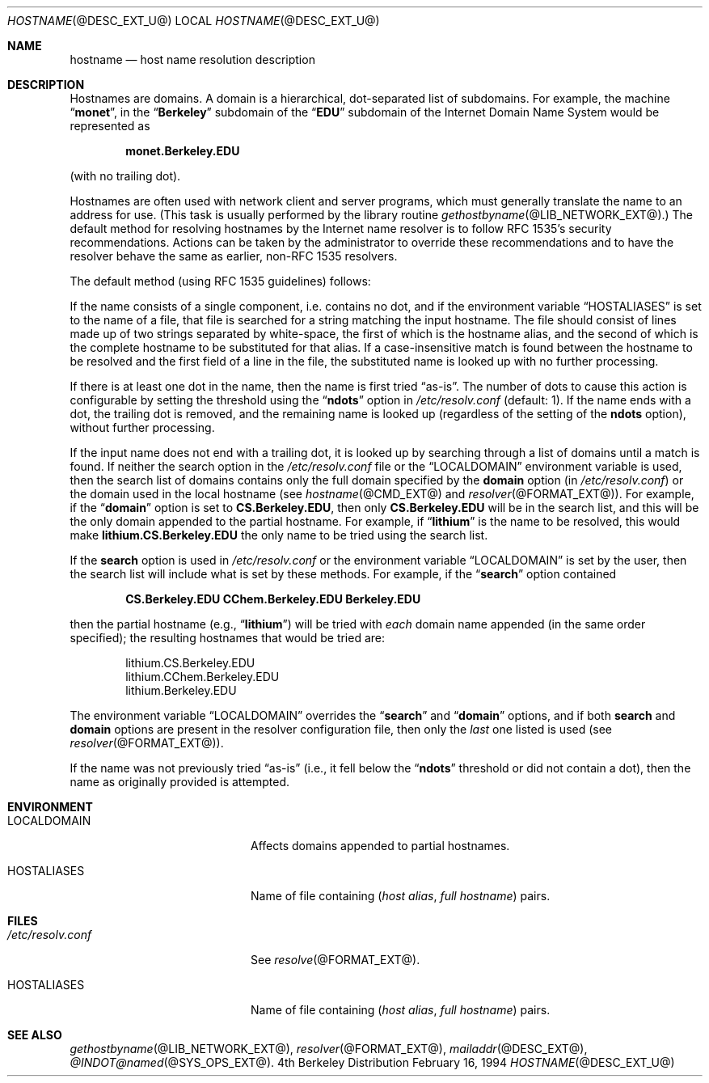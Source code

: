 .\" Copyright (c) 1987 The Regents of the University of California.
.\" All rights reserved.
.\"
.\" Redistribution and use in source and binary forms are permitted
.\" provided that the above copyright notice and this paragraph are
.\" duplicated in all such forms and that any documentation,
.\" advertising materials, and other materials related to such
.\" distribution and use acknowledge that the software was developed
.\" by the University of California, Berkeley.  The name of the
.\" University may not be used to endorse or promote products derived
.\" from this software without specific prior written permission.
.\" THIS SOFTWARE IS PROVIDED ``AS IS'' AND WITHOUT ANY EXPRESS OR
.\" IMPLIED WARRANTIES, INCLUDING, WITHOUT LIMITATION, THE IMPLIED
.\" WARRANTIES OF MERCHANTABILITY AND FITNESS FOR A PARTICULAR PURPOSE.
.\"
.\"	@(#)hostname.7	6.4 (Berkeley) 1/16/90
.\"
.Dd February 16, 1994
.Dt HOSTNAME @DESC_EXT_U@
.Os BSD 4
.Sh NAME
.Nm hostname 
.Nd host name resolution description
.Sh DESCRIPTION
Hostnames are domains.  A domain is a hierarchical, dot-separated list
of subdomains.  For example, the machine 
.Dq Li monet , 
in the 
.Dq Li Berkeley
subdomain of the 
.Dq Li EDU
subdomain of the Internet Domain Name System would be represented as
.Pp
.Dl monet.Berkeley.EDU
.Pp
(with no trailing dot).
.Pp
Hostnames are often used with network client and server programs,
which must generally translate the name to an address for use.
(This task is usually performed by the library routine
.Xr gethostbyname  @LIB_NETWORK_EXT@ . )
The default method for resolving hostnames by the Internet name resolver is
to follow RFC 1535's security recommendations.  Actions can be taken
by the administrator to override these recommendations and to have the
resolver behave the same as earlier, non-RFC 1535 
resolvers.
.Pp
The default method (using RFC 1535 guidelines) follows:
.Pp
If the name consists of a single component, i.e. contains no dot, and if the
environment variable 
.Dq Ev HOSTALIASES 
is set to the name of a file,
that file is searched for a string matching the input hostname.  The file
should consist of lines made up of two strings separated by white-space, the
first of which is the hostname alias, and the second of which is the complete
hostname to be substituted for that alias.  If a case-insensitive match is
found between the hostname to be resolved and the first field of a line in
the file, the substituted name is looked up with no further processing.
.Pp
If there is at least one dot in the name, then the name is first tried 
.Dq as-is .  
The number of dots to cause this action is configurable by setting the
threshold using the 
.Dq Li ndots
option in 
.Pa /etc/resolv.conf
(default:  1).  If the name ends with a dot, the trailing dot is
removed, and the remaining name is looked up (regardless of the setting of
the 
.Li ndots 
option), without further processing. 
.Pp
If the input name does not end with a trailing dot, it is looked up by
searching through a list of domains until a match is found.  If neither the
search option in the
.Pa /etc/resolv.conf
file or the 
.Dq Ev LOCALDOMAIN 
environment variable is used, then the
search list of domains contains only the full domain specified by the 
.Li domain
option (in
.Pa /etc/resolv.conf )
or the domain used in the local hostname (see 
.Xr hostname @CMD_EXT@
and
.Xr resolver @FORMAT_EXT@ ) .
For example, if the 
.Dq Li domain 
option is set to 
.Li CS.Berkeley.EDU ,
then only 
.Li CS.Berkeley.EDU 
will be in the search list, and this will be the only
domain appended to the partial hostname.  For example, if 
.Dq Li lithium 
is the name to be resolved, this would make
.Li lithium.CS.Berkeley.EDU 
the only name to be tried using the search list.
.Pp
If the 
.Li search 
option is used in
.Pa /etc/resolv.conf
or the environment variable 
.Dq Ev LOCALDOMAIN 
is set by the user, then
the search list will include what is set by these methods.  For
example, if the 
.Dq Li search 
option contained
.Pp
.Dl CS.Berkeley.EDU CChem.Berkeley.EDU Berkeley.EDU
.Pp
then the partial hostname (e.g., 
.Dq Li lithium ) 
will be tried with 
.Em each
domain name appended (in the same order specified); the resulting hostnames 
that would be tried are:
.Bd -literal -offset indent
lithium.CS.Berkeley.EDU
lithium.CChem.Berkeley.EDU
lithium.Berkeley.EDU
.Ed
.Pp
The environment variable 
.Dq Ev LOCALDOMAIN 
overrides the
.Dq Li search 
and 
.Dq Li domain 
options, and if both 
.Li search 
and 
.Li domain
options are present in the resolver configuration file, then only the 
.Em last
one listed is used (see
.Xr resolver @FORMAT_EXT@ ) .
.Pp
If the name was not previously tried 
.Dq as-is 
(i.e., it fell below the
.Dq Li ndots 
threshold or did not contain a dot), then the name as
originally provided is attempted.
.Sh ENVIRONMENT
.Bl -tag -width "/etc/resolv.conf  " -compress
.It Ev LOCALDOMAIN   
Affects domains appended to partial hostnames.
.It Ev HOSTALIASES
Name of file containing
.Pq Ar host alias , full hostname
pairs.
.El
.Sh FILES
.Bl -tag -width "/etc/resolv.conf  " -compress
.It Pa /etc/resolv.conf
See
.Xr resolve @FORMAT_EXT@ .
.It Ev HOSTALIASES
Name of file containing 
.Pq Ar host alias , full hostname
pairs.
.Sh SEE ALSO
.Xr gethostbyname @LIB_NETWORK_EXT@ ,
.Xr resolver @FORMAT_EXT@ ,
.Xr mailaddr @DESC_EXT@ ,
.Xr @INDOT@named @SYS_OPS_EXT@ .
